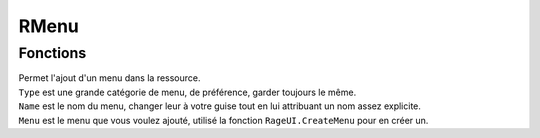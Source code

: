 RMenu
=====

Fonctions
---------
.. function::   RMenu.Add(Type, Name, Menu) 

| Permet l'ajout d'un menu dans la ressource.
| ``Type`` est une grande catégorie de menu, de préférence, garder toujours le même.                 
| ``Name`` est le nom du menu, changer leur à votre guise tout en lui attribuant un nom assez explicite.          
| ``Menu`` est le menu que vous voulez ajouté, utilisé la fonction ``RageUI.CreateMenu`` pour en créer un. 